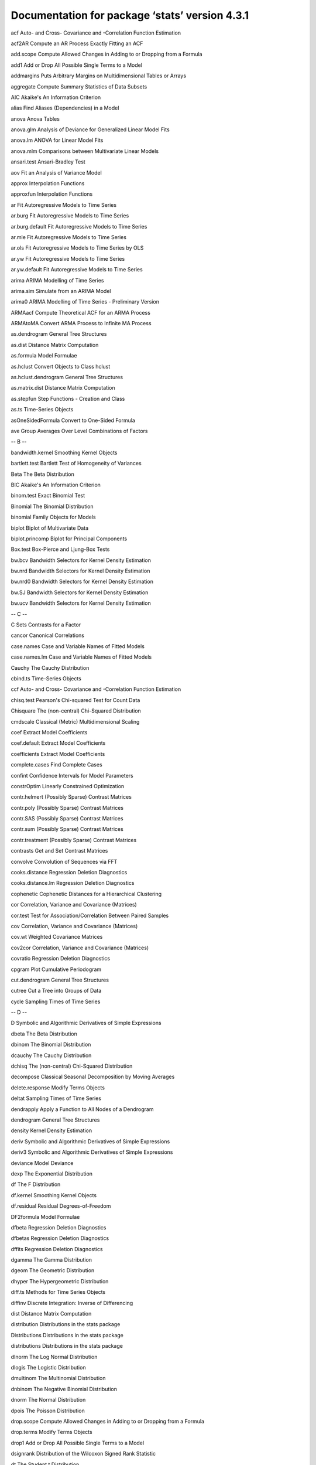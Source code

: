 Documentation for package ‘stats’ version 4.3.1
===============================================



acf	Auto- and Cross- Covariance and -Correlation Function Estimation

acf2AR	Compute an AR Process Exactly Fitting an ACF

add.scope	Compute Allowed Changes in Adding to or Dropping from a Formula

add1	Add or Drop All Possible Single Terms to a Model

addmargins	Puts Arbitrary Margins on Multidimensional Tables or Arrays

aggregate	Compute Summary Statistics of Data Subsets

AIC	Akaike's An Information Criterion

alias	Find Aliases (Dependencies) in a Model

anova	Anova Tables

anova.glm	Analysis of Deviance for Generalized Linear Model Fits

anova.lm	ANOVA for Linear Model Fits

anova.mlm	Comparisons between Multivariate Linear Models

ansari.test	Ansari-Bradley Test

aov	Fit an Analysis of Variance Model

approx	Interpolation Functions

approxfun	Interpolation Functions

ar	Fit Autoregressive Models to Time Series

ar.burg	Fit Autoregressive Models to Time Series

ar.burg.default	Fit Autoregressive Models to Time Series

ar.mle	Fit Autoregressive Models to Time Series

ar.ols	Fit Autoregressive Models to Time Series by OLS

ar.yw	Fit Autoregressive Models to Time Series

ar.yw.default	Fit Autoregressive Models to Time Series

arima	ARIMA Modelling of Time Series

arima.sim	Simulate from an ARIMA Model

arima0	ARIMA Modelling of Time Series - Preliminary Version

ARMAacf	Compute Theoretical ACF for an ARMA Process

ARMAtoMA	Convert ARMA Process to Infinite MA Process

as.dendrogram	General Tree Structures

as.dist	Distance Matrix Computation

as.formula	Model Formulae

as.hclust	Convert Objects to Class hclust

as.hclust.dendrogram	General Tree Structures

as.matrix.dist	Distance Matrix Computation

as.stepfun	Step Functions - Creation and Class

as.ts	Time-Series Objects

asOneSidedFormula	Convert to One-Sided Formula

ave	Group Averages Over Level Combinations of Factors

-- B --



bandwidth.kernel	Smoothing Kernel Objects

bartlett.test	Bartlett Test of Homogeneity of Variances

Beta	The Beta Distribution

BIC	Akaike's An Information Criterion

binom.test	Exact Binomial Test

Binomial	The Binomial Distribution

binomial	Family Objects for Models

biplot	Biplot of Multivariate Data

biplot.princomp	Biplot for Principal Components

Box.test	Box-Pierce and Ljung-Box Tests

bw.bcv	Bandwidth Selectors for Kernel Density Estimation

bw.nrd	Bandwidth Selectors for Kernel Density Estimation

bw.nrd0	Bandwidth Selectors for Kernel Density Estimation

bw.SJ	Bandwidth Selectors for Kernel Density Estimation

bw.ucv	Bandwidth Selectors for Kernel Density Estimation

-- C --



C	Sets Contrasts for a Factor

cancor	Canonical Correlations

case.names	Case and Variable Names of Fitted Models

case.names.lm	Case and Variable Names of Fitted Models

Cauchy	The Cauchy Distribution

cbind.ts	Time-Series Objects

ccf	Auto- and Cross- Covariance and -Correlation Function Estimation

chisq.test	Pearson's Chi-squared Test for Count Data

Chisquare	The (non-central) Chi-Squared Distribution

cmdscale	Classical (Metric) Multidimensional Scaling

coef	Extract Model Coefficients

coef.default	Extract Model Coefficients

coefficients	Extract Model Coefficients

complete.cases	Find Complete Cases

confint	Confidence Intervals for Model Parameters

constrOptim	Linearly Constrained Optimization

contr.helmert	(Possibly Sparse) Contrast Matrices

contr.poly	(Possibly Sparse) Contrast Matrices

contr.SAS	(Possibly Sparse) Contrast Matrices

contr.sum	(Possibly Sparse) Contrast Matrices

contr.treatment	(Possibly Sparse) Contrast Matrices

contrasts	Get and Set Contrast Matrices

convolve	Convolution of Sequences via FFT

cooks.distance	Regression Deletion Diagnostics

cooks.distance.lm	Regression Deletion Diagnostics

cophenetic	Cophenetic Distances for a Hierarchical Clustering

cor	Correlation, Variance and Covariance (Matrices)

cor.test	Test for Association/Correlation Between Paired Samples

cov	Correlation, Variance and Covariance (Matrices)

cov.wt	Weighted Covariance Matrices

cov2cor	Correlation, Variance and Covariance (Matrices)

covratio	Regression Deletion Diagnostics

cpgram	Plot Cumulative Periodogram

cut.dendrogram	General Tree Structures

cutree	Cut a Tree into Groups of Data

cycle	Sampling Times of Time Series

-- D --



D	Symbolic and Algorithmic Derivatives of Simple Expressions

dbeta	The Beta Distribution

dbinom	The Binomial Distribution

dcauchy	The Cauchy Distribution

dchisq	The (non-central) Chi-Squared Distribution

decompose	Classical Seasonal Decomposition by Moving Averages

delete.response	Modify Terms Objects

deltat	Sampling Times of Time Series

dendrapply	Apply a Function to All Nodes of a Dendrogram

dendrogram	General Tree Structures

density	Kernel Density Estimation

deriv	Symbolic and Algorithmic Derivatives of Simple Expressions

deriv3	Symbolic and Algorithmic Derivatives of Simple Expressions

deviance	Model Deviance

dexp	The Exponential Distribution

df	The F Distribution

df.kernel	Smoothing Kernel Objects

df.residual	Residual Degrees-of-Freedom

DF2formula	Model Formulae

dfbeta	Regression Deletion Diagnostics

dfbetas	Regression Deletion Diagnostics

dffits	Regression Deletion Diagnostics

dgamma	The Gamma Distribution

dgeom	The Geometric Distribution

dhyper	The Hypergeometric Distribution

diff.ts	Methods for Time Series Objects

diffinv	Discrete Integration: Inverse of Differencing

dist	Distance Matrix Computation

distribution	Distributions in the stats package

Distributions	Distributions in the stats package

distributions	Distributions in the stats package

dlnorm	The Log Normal Distribution

dlogis	The Logistic Distribution

dmultinom	The Multinomial Distribution

dnbinom	The Negative Binomial Distribution

dnorm	The Normal Distribution

dpois	The Poisson Distribution

drop.scope	Compute Allowed Changes in Adding to or Dropping from a Formula

drop.terms	Modify Terms Objects

drop1	Add or Drop All Possible Single Terms to a Model

dsignrank	Distribution of the Wilcoxon Signed Rank Statistic

dt	The Student t Distribution

dummy.coef	Extract Coefficients in Original Coding

dummy.coef.lm	Extract Coefficients in Original Coding

dunif	The Uniform Distribution

dweibull	The Weibull Distribution

dwilcox	Distribution of the Wilcoxon Rank Sum Statistic

-- E --



ecdf	Empirical Cumulative Distribution Function

eff.aovlist	Compute Efficiencies of Multistratum Analysis of Variance

effects	Effects from Fitted Model

embed	Embedding a Time Series

end	Encode the Terminal Times of Time Series

Error	Fit an Analysis of Variance Model

estVar	SSD Matrix and Estimated Variance Matrix in Multivariate Models

expand.model.frame	Add new variables to a model frame

Exponential	The Exponential Distribution

extractAIC	Extract AIC from a Fitted Model

-- F --



factanal	Factor Analysis

factor.scope	Compute Allowed Changes in Adding to or Dropping from a Formula

family	Family Objects for Models

family.glm	Accessing Generalized Linear Model Fits

family.lm	Accessing Linear Model Fits

FDist	The F Distribution

fft	Fast Discrete Fourier Transform (FFT)

filter	Linear Filtering on a Time Series

fisher.test	Fisher's Exact Test for Count Data

fitted.kmeans	K-Means Clustering

fitted.values	Extract Model Fitted Values

fivenum	Tukey Five-Number Summaries

fligner.test	Fligner-Killeen Test of Homogeneity of Variances

format.dist	Distance Matrix Computation

format.ftable	Manipulate Flat Contingency Tables

formula	Model Formulae

formula.lm	Accessing Linear Model Fits

formula.nls	Extract Model Formula from nls Object

frequency	Sampling Times of Time Series

friedman.test	Friedman Rank Sum Test

ftable	Flat Contingency Tables

ftable.formula	Formula Notation for Flat Contingency Tables

-- G --



Gamma	Family Objects for Models

GammaDist	The Gamma Distribution

gaussian	Family Objects for Models

Geometric	The Geometric Distribution

getCall	Update and Re-fit a Model Call

getInitial	Get Initial Parameter Estimates

get_all_vars	Extracting the Model Frame from a Formula or Fit

glm	Fitting Generalized Linear Models

glm.control	Auxiliary for Controlling GLM Fitting

-- H --



hasTsp	Tsp Attribute of Time-Series-like Objects

hat	Regression Deletion Diagnostics

hatvalues	Regression Deletion Diagnostics

hclust	Hierarchical Clustering

heatmap	Draw a Heat Map

HoltWinters	Holt-Winters Filtering

Hypergeometric	The Hypergeometric Distribution

-- I --



identify.hclust	Identify Clusters in a Dendrogram

influence	Regression Diagnostics

influence.measures	Regression Deletion Diagnostics

integrate	Integration of One-Dimensional Functions

interaction.plot	Two-way Interaction Plot

inverse.gaussian	Family Objects for Models

IQR	The Interquartile Range

is.empty.model	Test if a Model's Formula is Empty

is.leaf	General Tree Structures

is.mts	Time-Series Objects

is.stepfun	Step Functions - Creation and Class

is.ts	Time-Series Objects

is.tskernel	Smoothing Kernel Objects

isoreg	Isotonic / Monotone Regression

-- K --



KalmanForecast	Kalman Filtering

KalmanLike	Kalman Filtering

KalmanRun	Kalman Filtering

KalmanSmooth	Kalman Filtering

kernapply	Apply Smoothing Kernel

kernel	Smoothing Kernel Objects

kmeans	K-Means Clustering

knots	Step Functions - Creation and Class

kruskal.test	Kruskal-Wallis Rank Sum Test

ks.test	Kolmogorov-Smirnov Tests

ksmooth	Kernel Regression Smoother

-- L --



labels.dendrogram	Ordering or Labels of the Leaves in a Dendrogram

labels.dist	Distance Matrix Computation

labels.lm	Accessing Linear Model Fits

labels.terms	Model Terms

lag	Lag a Time Series

lag.plot	Time Series Lag Plots

line	Robust Line Fitting

lines.isoreg	Plot Method for isoreg Objects

lines.stepfun	Plot Step Functions

lines.ts	Plotting Time-Series Objects

listof	A Class for Lists of (Parts of) Model Fits

lm	Fitting Linear Models

lm.fit	Fitter Functions for Linear Models

lm.influence	Regression Diagnostics

lm.wfit	Fitter Functions for Linear Models

loadings	Print Loadings in Factor Analysis

loess	Local Polynomial Regression Fitting

loess.control	Set Parameters for Loess

loess.smooth	Scatter Plot with Smooth Curve Fitted by Loess

Logistic	The Logistic Distribution

logLik	Extract Log-Likelihood

loglin	Fitting Log-Linear Models

Lognormal	The Log Normal Distribution

lowess	Scatter Plot Smoothing

ls.diag	Compute Diagnostics for 'lsfit' Regression Results

ls.print	Print 'lsfit' Regression Results

lsfit	Find the Least Squares Fit

-- M --



mad	Median Absolute Deviation

mahalanobis	Mahalanobis Distance

make.link	Create a Link for GLM Families

makeARIMA	Kalman Filtering

makepredictcall	Utility Function for Safe Prediction

makepredictcall.poly	Compute Orthogonal Polynomials

manova	Multivariate Analysis of Variance

mantelhaen.test	Cochran-Mantel-Haenszel Chi-Squared Test for Count Data

mauchly.test	Mauchly's Test of Sphericity

mcnemar.test	McNemar's Chi-squared Test for Count Data

median	Median Value

medpolish	Median Polish (Robust Twoway Decomposition) of a Matrix

merge.dendrogram	General Tree Structures

model.extract	Extract Components from a Model Frame

model.frame	Extracting the Model Frame from a Formula or Fit

model.matrix	Construct Design Matrices

model.offset	Extract Components from a Model Frame

model.response	Extract Components from a Model Frame

model.tables	Compute Tables of Results from an Aov Model Fit

model.weights	Extract Components from a Model Frame

monthplot	Plot a Seasonal or other Subseries from a Time Series

mood.test	Mood Two-Sample Test of Scale

Multinomial	The Multinomial Distribution

mvfft	Fast Discrete Fourier Transform (FFT)

-- N --



na.action	NA Action

na.contiguous	Find Longest Contiguous Stretch of non-NAs

na.exclude	Handle Missing Values in Objects

na.fail	Handle Missing Values in Objects

na.omit	Handle Missing Values in Objects

na.omit.ts	Methods for Time Series Objects

na.pass	Handle Missing Values in Objects

napredict	Adjust for Missing Values

naprint	Adjust for Missing Values

naresid	Adjust for Missing Values

NegBinomial	The Negative Binomial Distribution

nextn	Find Highly Composite Numbers

nlm	Non-Linear Minimization

nlminb	Optimization using PORT routines

nls	Nonlinear Least Squares

nls.control	Control the Iterations in nls

NLSstAsymptotic	Fit the Asymptotic Regression Model

NLSstClosestX	Inverse Interpolation

NLSstLfAsymptote	Horizontal Asymptote on the Left Side

NLSstRtAsymptote	Horizontal Asymptote on the Right Side

nobs	Extract the Number of Observations from a Fit.

nobs.dendrogram	General Tree Structures

Normal	The Normal Distribution

numericDeriv	Evaluate Derivatives Numerically

-- O --



offset	Include an Offset in a Model Formula

oneway.test	Test for Equal Means in a One-Way Layout

Ops.ts	Time-Series Objects

optim	General-purpose Optimization

optimHess	General-purpose Optimization

optimise	One Dimensional Optimization

optimize	One Dimensional Optimization

order.dendrogram	Ordering or Labels of the Leaves in a Dendrogram

-- P --



p.adjust	Adjust P-values for Multiple Comparisons

p.adjust.methods	Adjust P-values for Multiple Comparisons

pacf	Auto- and Cross- Covariance and -Correlation Function Estimation

Pair	Construct paired-data object

pairwise.prop.test	Pairwise comparisons for proportions

pairwise.t.test	Pairwise t tests

pairwise.table	Tabulate p values for pairwise comparisons

pairwise.wilcox.test	Pairwise Wilcoxon Rank Sum Tests

pbeta	The Beta Distribution

pbinom	The Binomial Distribution

pbirthday	Probability of coincidences

pcauchy	The Cauchy Distribution

pchisq	The (non-central) Chi-Squared Distribution

pexp	The Exponential Distribution

pf	The F Distribution

pgamma	The Gamma Distribution

pgeom	The Geometric Distribution

phyper	The Hypergeometric Distribution

plnorm	The Log Normal Distribution

plogis	The Logistic Distribution

plot.acf	Plot Autocovariance and Autocorrelation Functions

plot.decomposed.ts	Classical Seasonal Decomposition by Moving Averages

plot.dendrogram	General Tree Structures

plot.density	Plot Method for Kernel Density Estimation

plot.ecdf	Empirical Cumulative Distribution Function

plot.hclust	Hierarchical Clustering

plot.HoltWinters	Plot function for HoltWinters objects

plot.isoreg	Plot Method for isoreg Objects

plot.lm	Plot Diagnostics for an 'lm' Object

plot.ppr	Plot Ridge Functions for Projection Pursuit Regression Fit

plot.prcomp	Principal Components Analysis

plot.princomp	Principal Components Analysis

plot.profile.nls	Plot a profile.nls Object

plot.spec	Plotting Spectral Densities

plot.spec.coherency	Plotting Spectral Densities

plot.stepfun	Plot Step Functions

plot.stl	Methods for STL Objects

plot.ts	Plotting Time-Series Objects

plot.tskernel	Smoothing Kernel Objects

pnbinom	The Negative Binomial Distribution

pnorm	The Normal Distribution

Poisson	The Poisson Distribution

poisson	Family Objects for Models

poisson.test	Exact Poisson tests

poly	Compute Orthogonal Polynomials

polym	Compute Orthogonal Polynomials

power	Create a Power Link Object

power.anova.test	Power Calculations for Balanced One-Way Analysis of Variance Tests

power.prop.test	Power Calculations for Two-Sample Test for Proportions

power.t.test	Power calculations for one and two sample t tests

PP.test	Phillips-Perron Test for Unit Roots

ppoints	Ordinates for Probability Plotting

ppois	The Poisson Distribution

ppr	Projection Pursuit Regression

prcomp	Principal Components Analysis

predict	Model Predictions

predict.ar	Fit Autoregressive Models to Time Series

predict.Arima	Forecast from ARIMA fits

predict.arima0	ARIMA Modelling of Time Series - Preliminary Version

predict.glm	Predict Method for GLM Fits

predict.HoltWinters	Prediction Function for Fitted Holt-Winters Models

predict.lm	Predict method for Linear Model Fits

predict.loess	Predict Loess Curve or Surface

predict.nls	Predicting from Nonlinear Least Squares Fits

predict.poly	Compute Orthogonal Polynomials

predict.prcomp	Principal Components Analysis

predict.princomp	Principal Components Analysis

predict.smooth.spline	Predict from Smoothing Spline Fit

predict.StructTS	Fit Structural Time Series

preplot	Pre-computations for a Plotting Object

princomp	Principal Components Analysis

print.aov	Fit an Analysis of Variance Model

print.ar	Fit Autoregressive Models to Time Series

print.arima0	ARIMA Modelling of Time Series - Preliminary Version

print.dendrogram	General Tree Structures

print.dist	Distance Matrix Computation

print.ecdf	Empirical Cumulative Distribution Function

print.formula	Model Formulae

print.ftable	Manipulate Flat Contingency Tables

print.hclust	Hierarchical Clustering

print.HoltWinters	Holt-Winters Filtering

print.htest	Print Methods for Hypothesis Tests and Power Calculation Objects

print.integrate	Integration of One-Dimensional Functions

print.kmeans	K-Means Clustering

print.lm	Fitting Linear Models

print.loadings	Print Loadings in Factor Analysis

print.power.htest	Print Methods for Hypothesis Tests and Power Calculation Objects

print.prcomp	Principal Components Analysis

print.princomp	Principal Components Analysis

print.stepfun	Step Functions - Creation and Class

print.StructTS	Fit Structural Time Series

print.summary.aov	Summarize an Analysis of Variance Model

print.summary.glm	Summarizing Generalized Linear Model Fits

print.summary.lm	Summarizing Linear Model Fits

print.summary.manova	Summary Method for Multivariate Analysis of Variance

print.summary.nls	Summarizing Non-Linear Least-Squares Model Fits

print.summary.prcomp	Principal Components Analysis

print.summary.princomp	Summary method for Principal Components Analysis

print.ts	Printing and Formatting of Time-Series Objects

print.xtabs	Cross Tabulation

printCoefmat	Print Coefficient Matrices

profile	Generic Function for Profiling Models

profile.nls	Method for Profiling nls Objects

proj	Projections of Models

promax	Rotation Methods for Factor Analysis

prop.test	Test of Equal or Given Proportions

prop.trend.test	Test for trend in proportions

psignrank	Distribution of the Wilcoxon Signed Rank Statistic

psmirnov	Distribution of the Smirnov Statistic

pt	The Student t Distribution

ptukey	The Studentized Range Distribution

punif	The Uniform Distribution

pweibull	The Weibull Distribution

pwilcox	Distribution of the Wilcoxon Rank Sum Statistic

-- Q --



qbeta	The Beta Distribution

qbinom	The Binomial Distribution

qbirthday	Probability of coincidences

qcauchy	The Cauchy Distribution

qchisq	The (non-central) Chi-Squared Distribution

qexp	The Exponential Distribution

qf	The F Distribution

qgamma	The Gamma Distribution

qgeom	The Geometric Distribution

qhyper	The Hypergeometric Distribution

qlnorm	The Log Normal Distribution

qlogis	The Logistic Distribution

qnbinom	The Negative Binomial Distribution

qnorm	The Normal Distribution

qpois	The Poisson Distribution

qqline	Quantile-Quantile Plots

qqnorm	Quantile-Quantile Plots

qqplot	Quantile-Quantile Plots

qsignrank	Distribution of the Wilcoxon Signed Rank Statistic

qsmirnov	Distribution of the Smirnov Statistic

qt	The Student t Distribution

qtukey	The Studentized Range Distribution

quade.test	Quade Test

quantile	Sample Quantiles

quantile.ecdf	Empirical Cumulative Distribution Function

quasi	Family Objects for Models

quasibinomial	Family Objects for Models

quasipoisson	Family Objects for Models

qunif	The Uniform Distribution

qweibull	The Weibull Distribution

qwilcox	Distribution of the Wilcoxon Rank Sum Statistic

-- R --



r2dtable	Random 2-way Tables with Given Marginals

rbeta	The Beta Distribution

rbinom	The Binomial Distribution

rcauchy	The Cauchy Distribution

rchisq	The (non-central) Chi-Squared Distribution

read.ftable	Manipulate Flat Contingency Tables

rect.hclust	Draw Rectangles Around Hierarchical Clusters

reformulate	Modify Terms Objects

relevel	Reorder Levels of Factor

reorder	Reorder Levels of a Factor

reorder.dendrogram	Reorder a Dendrogram

replications	Number of Replications of Terms

reshape	Reshape Grouped Data

resid	Extract Model Residuals

residuals	Extract Model Residuals

residuals.glm	Accessing Generalized Linear Model Fits

residuals.HoltWinters	Holt-Winters Filtering

residuals.lm	Accessing Linear Model Fits

residuals.tukeyline	Robust Line Fitting

rev.dendrogram	General Tree Structures

rexp	The Exponential Distribution

rf	The F Distribution

rgamma	The Gamma Distribution

rgeom	The Geometric Distribution

rhyper	The Hypergeometric Distribution

rlnorm	The Log Normal Distribution

rlogis	The Logistic Distribution

rmultinom	The Multinomial Distribution

rnbinom	The Negative Binomial Distribution

rnorm	The Normal Distribution

rpois	The Poisson Distribution

rsignrank	Distribution of the Wilcoxon Signed Rank Statistic

rsmirnov	Distribution of the Smirnov Statistic

rstandard	Regression Deletion Diagnostics

rstudent	Regression Deletion Diagnostics

rt	The Student t Distribution

runif	The Uniform Distribution

runmed	Running Medians - Robust Scatter Plot Smoothing

rweibull	The Weibull Distribution

rwilcox	Distribution of the Wilcoxon Rank Sum Statistic

rWishart	Random Wishart Distributed Matrices

-- S --



SafePrediction	Utility Function for Safe Prediction

scatter.smooth	Scatter Plot with Smooth Curve Fitted by Loess

screeplot	Screeplots

sd	Standard Deviation

se.contrast	Standard Errors for Contrasts in Model Terms

se.contrast.aov	Standard Errors for Contrasts in Model Terms

selfStart	Construct Self-starting Nonlinear Models

setNames	Set the Names in an Object

shapiro.test	Shapiro-Wilk Normality Test

sigma	Extract Residual Standard Deviation 'Sigma'

SignRank	Distribution of the Wilcoxon Signed Rank Statistic

simulate	Simulate Responses

Smirnov	Distribution of the Smirnov Statistic

smooth	Tukey's (Running Median) Smoothing

smooth.spline	Fit a Smoothing Spline

smoothEnds	End Points Smoothing (for Running Medians)

sortedXyData	Create a 'sortedXyData' Object

spec	Spectral Density Estimation

spec.ar	Estimate Spectral Density of a Time Series from AR Fit

spec.pgram	Estimate Spectral Density of a Time Series by a Smoothed Periodogram

spec.taper	Taper a Time Series by a Cosine Bell

spectrum	Spectral Density Estimation

spline	Interpolating Splines

splinefun	Interpolating Splines

splinefunH	Interpolating Splines

SSasymp	Self-Starting Nls Asymptotic Regression Model

SSasympOff	Self-Starting Nls Asymptotic Regression Model with an Offset

SSasympOrig	Self-Starting Nls Asymptotic Regression Model through the Origin

SSbiexp	Self-Starting Nls Biexponential model

SSD	SSD Matrix and Estimated Variance Matrix in Multivariate Models

SSfol	Self-Starting Nls First-order Compartment Model

SSfpl	Self-Starting Nls Four-Parameter Logistic Model

SSgompertz	Self-Starting Nls Gompertz Growth Model

SSlogis	Self-Starting Nls Logistic Model

SSmicmen	Self-Starting Nls Michaelis-Menten Model

SSweibull	Self-Starting Nls Weibull Growth Curve Model

start	Encode the Terminal Times of Time Series

stat.anova	GLM Anova Statistics

stats	The R Stats Package

stats-deprecated	Deprecated Functions in Package 'stats'

step	Choose a model by AIC in a Stepwise Algorithm

stepfun	Step Functions - Creation and Class

stl	Seasonal Decomposition of Time Series by Loess

str.dendrogram	General Tree Structures

StructTS	Fit Structural Time Series

summary.aov	Summarize an Analysis of Variance Model

summary.ecdf	Empirical Cumulative Distribution Function

summary.glm	Summarizing Generalized Linear Model Fits

summary.lm	Summarizing Linear Model Fits

summary.manova	Summary Method for Multivariate Analysis of Variance

summary.nls	Summarizing Non-Linear Least-Squares Model Fits

summary.prcomp	Principal Components Analysis

summary.princomp	Summary method for Principal Components Analysis

summary.stepfun	Step Functions - Creation and Class

supsmu	Friedman's SuperSmoother

symnum	Symbolic Number Coding

-- T --



t.test	Student's t-Test

t.ts	Time-Series Objects

TDist	The Student t Distribution

termplot	Plot Regression Terms

terms	Model Terms

terms.formula	Construct a terms Object from a Formula

terms.object	Description of Terms Objects

time	Sampling Times of Time Series

time.default	Sampling Times of Time Series

toeplitz	Create Symmetric and Asymmetric Toeplitz Matrix

toeplitz2	Create Symmetric and Asymmetric Toeplitz Matrix

ts	Time-Series Objects

ts.intersect	Bind Two or More Time Series

ts.plot	Plot Multiple Time Series

ts.union	Bind Two or More Time Series

tsdiag	Diagnostic Plots for Time-Series Fits

tsp	Tsp Attribute of Time-Series-like Objects

tsSmooth	Use Fixed-Interval Smoothing on Time Series

Tukey	The Studentized Range Distribution

TukeyHSD	Compute Tukey Honest Significant Differences

-- U --



Uniform	The Uniform Distribution

uniroot	One Dimensional Root (Zero) Finding

update	Update and Re-fit a Model Call

update.formula	Model Updating

-- V --



var	Correlation, Variance and Covariance (Matrices)

var.test	F Test to Compare Two Variances

variable.names	Case and Variable Names of Fitted Models

variable.names.lm	Case and Variable Names of Fitted Models

varimax	Rotation Methods for Factor Analysis

vcov	Calculate Variance-Covariance Matrix for a Fitted Model Object

vcov.lme	Calculate Variance-Covariance Matrix for a Fitted Model Object

vcov.summary.lm	Calculate Variance-Covariance Matrix for a Fitted Model Object

-- W --



Weibull	The Weibull Distribution

weighted.mean	Weighted Arithmetic Mean

weighted.mean.default	Weighted Arithmetic Mean

weighted.residuals	Compute Weighted Residuals

weights	Extract Model Weights

weights.glm	Fitting Generalized Linear Models

wilcox.test	Wilcoxon Rank Sum and Signed Rank Tests

Wilcoxon	Distribution of the Wilcoxon Rank Sum Statistic

window	Time (Series) Windows

write.ftable	Manipulate Flat Contingency Tables

-- X --



xtabs	Cross Tabulation

-- misc --



.checkMFClasses	Functions to Check the Type of Variables passed to Model Frames

.getXlevels	Functions to Check the Type of Variables passed to Model Frames

.lm.fit	Fitter Functions for Linear Models

.MFclass	Functions to Check the Type of Variables passed to Model Frames

.nknots.smspl	Fit a Smoothing Spline

.preformat.ts	Printing and Formatting of Time-Series Objects

.vcov.aliased	Calculate Variance-Covariance Matrix for a Fitted Model Object

[.acf	Auto- and Cross- Covariance and -Correlation Function Estimation

[.formula	Model Formulae

[.terms	Modify Terms Objects

[.ts	Time-Series Objects

[[.dendrogram	General Tree Structures






